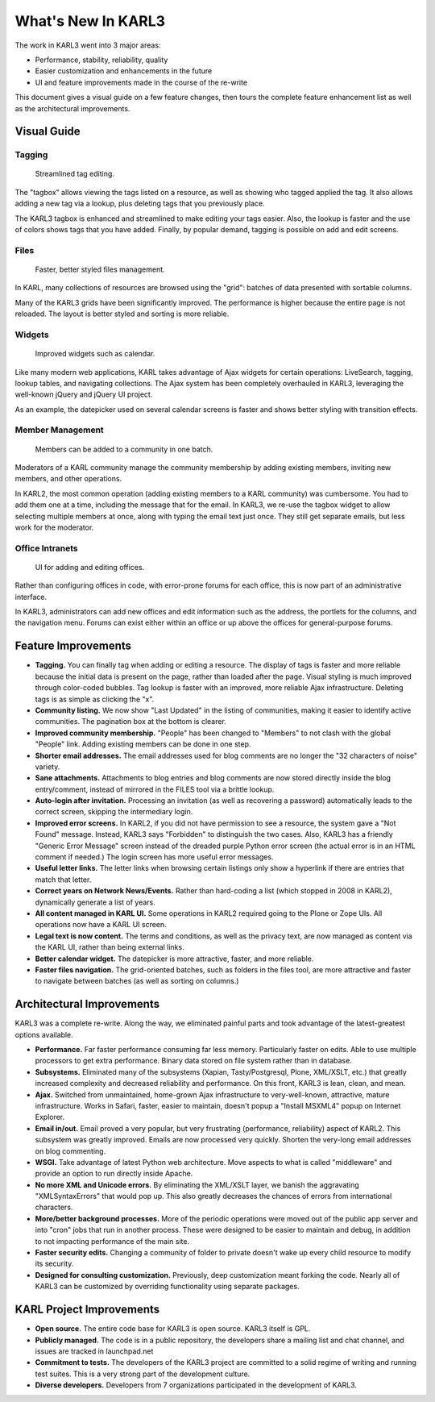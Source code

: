 What's New In KARL3
*******************

The work in KARL3 went into 3 major areas:

* Performance, stability, reliability, quality
* Easier customization and enhancements in the future
* UI and feature improvements made in the course of the re-write

This document gives a visual guide on a few feature changes, then tours the
complete feature enhancement list as well as the architectural improvements.

Visual Guide
============

Tagging
-------

.. figure:: images/tagging.png

   Streamlined tag editing.

The "tagbox" allows viewing the tags listed on a resource, as well as showing
who tagged applied the tag. It also allows adding a new tag via a lookup, plus
deleting tags that you previously place.

The KARL3 tagbox is enhanced and streamlined to make editing your tags easier.
Also, the lookup is faster and the use of colors shows tags that you have
added. Finally, by popular demand, tagging is possible on add and edit
screens.



Files
-----

.. figure:: images/ajaxfiles.png

   Faster, better styled files management.

In KARL, many collections of resources are browsed using the "grid": batches
of data presented with sortable columns.

Many of the KARL3 grids have been significantly improved. The performance is
higher because the entire page is not reloaded. The layout is better styled
and sorting is more reliable.



Widgets
-------

.. figure:: images/calendar.png

   Improved widgets such as calendar.

Like many modern web applications, KARL takes advantage of Ajax widgets for
certain operations: LiveSearch, tagging, lookup tables, and navigating
collections. The Ajax system has been completely overhauled in KARL3,
leveraging the well-known jQuery and jQuery UI project.

As an example, the datepicker used on several calendar screens is faster and
shows better styling with transition effects.



Member Management
-----------------

.. figure:: images/members.png

   Members can be added to a community in one batch.

Moderators of a KARL community manage the community membership by adding
existing members, inviting new members, and other operations.

In KARL2, the most common operation (adding existing members to a KARL
community) was cumbersome. You had to add them one at a time, including the
message that for the email. In KARL3, we re-use the tagbox widget to allow
selecting multiple members at once, along with typing the email text just
once. They still get separate emails, but less work for the moderator.



Office Intranets
----------------

.. figure:: images/intranets.png

   UI for adding and editing offices.

Rather than configuring offices in code, with error-prone forums for each
office, this is now part of an administrative interface.

In KARL3, administrators can add new offices and edit information such as the
address, the portlets for the columns, and the navigation menu. Forums can
exist either within an office or up above the offices for general-purpose
forums.



Feature Improvements
====================

* **Tagging.** You can finally tag when adding or editing a resource. The
  display of tags is faster and more reliable because the initial data is
  present on the page, rather than loaded after the page. Visual styling
  is much improved through color-coded bubbles. Tag lookup is faster with
  an improved, more reliable Ajax infrastructure. Deleting tags is as
  simple as clicking the "x".
* **Community listing.** We now show "Last Updated" in the listing of
  communities, making it easier to identify active communities. The
  pagination box at the bottom is clearer.
* **Improved community membership.** "People" has been changed to "Members" to
  not clash with the global "People" link. Adding existing members can be
  done in one step.
* **Shorter email addresses.** The email addresses used for blog comments are
  no longer the "32 characters of noise" variety.
* **Sane attachments.** Attachments to blog entries and blog comments are now
  stored directly inside the blog entry/comment, instead of mirrored in
  the FILES tool via a brittle lookup.
* **Auto-login after invitation.** Processing an invitation (as well as
  recovering a password) automatically leads to the correct screen,
  skipping the intermediary login.
* **Improved error screens.** In KARL2, if you did not have permission to see
  a resource, the system gave a "Not Found" message. Instead, KARL3 says
  "Forbidden" to distinguish the two cases. Also, KARL3 has a friendly
  "Generic Error Message" screen instead of the dreaded purple Python
  error screen (the actual error is in an HTML comment if needed.) The
  login screen has more useful error messages.
* **Useful letter links.** The letter links when browsing certain listings
  only show a hyperlink if there are entries that match that letter.
* **Correct years on Network News/Events.** Rather than hard-coding a list
  (which stopped in 2008 in KARL2), dynamically generate a list of years.
* **All content managed in KARL UI.** Some operations in KARL2 required going
  to the Plone or Zope UIs. All operations now have a KARL UI screen.
* **Legal text is now content.** The terms and conditions, as well as the
  privacy text, are now managed as content via the KARL UI, rather than
  being external links.
* **Better calendar widget.** The datepicker is more attractive, faster, and
  more reliable.
* **Faster files navigation.** The grid-oriented batches, such as folders in
  the files tool, are more attractive and faster to navigate between
  batches (as well as sorting on columns.)

Architectural Improvements
==========================

KARL3 was a complete re-write. Along the way, we eliminated painful parts and
took advantage of the latest-greatest options available.

* **Performance.** Far faster performance consuming far less memory.
  Particularly faster on edits. Able to use multiple processors to get
  extra performance. Binary data stored on file system rather than in
  database.
* **Subsystems.** Eliminated many of the subsystems (Xapian, Tasty/Postgresql,
  Plone, XML/XSLT, etc.) that greatly increased complexity and decreased
  reliability and performance. On this front, KARL3 is lean, clean, and
  mean.
* **Ajax.** Switched from unmaintained, home-grown Ajax infrastructure to
  very-well-known, attractive, mature infrastructure. Works in Safari,
  faster, easier to maintain, doesn't popup a "Install MSXML4" popup on
  Internet Explorer.
* **Email in/out.** Email proved a very popular, but very frustrating
  (performance, reliability) aspect of KARL2. This subsystem was greatly
  improved. Emails are now processed very quickly. Shorten the very-long
  email addresses on blog commenting.
* **WSGI.** Take advantage of latest Python web architecture. Move aspects to
  what is called "middleware" and provide an option to run directly inside
  Apache.
* **No more XML and Unicode errors.** By eliminating the XML/XSLT layer, we
  banish the aggravating "XMLSyntaxErrors" that would pop up. This also
  greatly decreases the chances of errors from international characters.
* **More/better background processes.** More of the periodic operations were
  moved out of the public app server and into "cron" jobs that run in
  another process. These were designed to be easier to maintain and debug,
  in addition to not impacting performance of the main site.
* **Faster security edits.** Changing a community of folder to private doesn't
  wake up every child resource to modify its security.
* **Designed for consulting customization.** Previously, deep customization
  meant forking the code. Nearly all of KARL3 can be customized by
  overriding functionality using separate packages.

KARL Project Improvements
=========================

* **Open source.** The entire code base for KARL3 is open source. KARL3 itself
  is GPL.
* **Publicly managed.** The code is in a public repository, the developers
  share a mailing list and chat channel, and issues are tracked in
  launchpad.net
* **Commitment to tests.** The developers of the KARL3 project are committed
  to a solid regime of writing and running test suites. This is a very
  strong part of the development culture.
* **Diverse developers.** Developers from 7 organizations participated in the
  development of KARL3.
